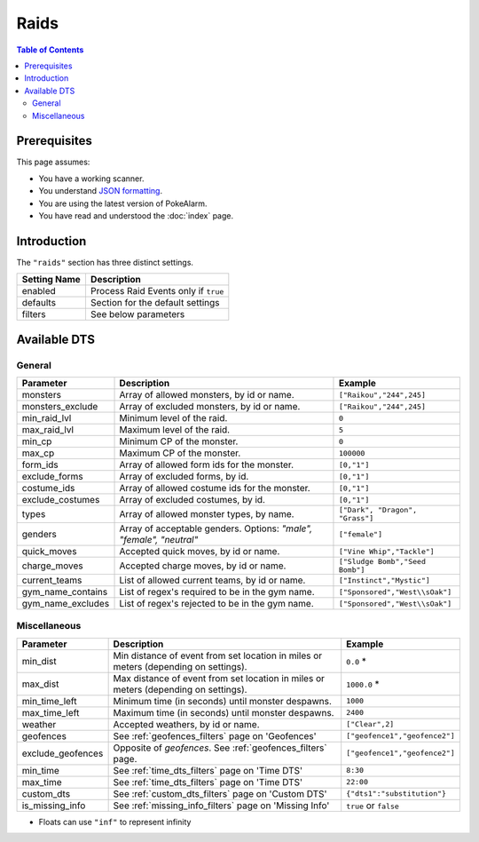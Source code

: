 Raids
=====================================

.. contents:: Table of Contents
   :depth: 2
   :local:

Prerequisites
-------------------------------------

This page assumes:

+ You have a working scanner.
+ You understand
  `JSON formatting <https://www.w3schools.com/js/js_json_intro.asp>`_.
+ You are using the latest version of PokeAlarm.
+ You have read and understood the :doc:`index` page.

Introduction
-------------------------------------

The ``"raids"`` section has three distinct settings.

+----------------------+-----------------------------------------------------------+
| Setting Name         | Description                                               |
+======================+===========================================================+
| enabled              | Process Raid Events only if ``true``                      |
+----------------------+-----------------------------------------------------------+
| defaults             | Section for the default settings                          |
+----------------------+-----------------------------------------------------------+
| filters              | See below parameters                                      |
+----------------------+-----------------------------------------------------------+


Available DTS
-------------------------------------

General
~~~~~~~~~~~~~~~~~~~~~~~~~~~~~~~~~~~~~

================= ================================================ ===============================
Parameter         Description                                      Example
================= ================================================ ===============================
monsters          Array of allowed monsters, by id or name.        ``["Raikou","244",245]``
monsters_exclude  Array of excluded monsters, by id or name.       ``["Raikou","244",245]``
min_raid_lvl      Minimum level of the raid.                       ``0``
max_raid_lvl      Maximum level of the raid.                       ``5``
min_cp            Minimum CP of the monster.                       ``0``
max_cp            Maximum CP of the monster.                       ``100000``
form_ids          Array of allowed form ids for the monster.       ``[0,"1"]``
exclude_forms     Array of excluded forms, by id.                  ``[0,"1"]``
costume_ids       Array of allowed costume ids for the monster.    ``[0,"1"]``
exclude_costumes  Array of excluded costumes, by id.               ``[0,"1"]``
types             Array of allowed monster types, by name.         ``["Dark", "Dragon", "Grass"]``
genders           Array of acceptable genders. Options: `"male",   ``["female"]``
                  "female", "neutral"`
quick_moves       Accepted quick moves, by id or name.             ``["Vine Whip","Tackle"]``
charge_moves      Accepted charge moves, by id or name.            ``["Sludge Bomb","Seed Bomb"]``
current_teams     List of allowed current teams, by id or name.    ``["Instinct","Mystic"]``
gym_name_contains List of regex's required to be in the gym name.  ``["Sponsored","West\\sOak"]``
gym_name_excludes List of regex's rejected to be in the gym name.  ``["Sponsored","West\\sOak"]``
================= ================================================ ===============================


Miscellaneous
~~~~~~~~~~~~~~~~~~~~~~~~~~~~~~~~~~~~~

=================== ================================================================ ==============================
Parameter           Description                                                      Example
=================== ================================================================ ==============================
min_dist            Min distance of event from set location in miles                 ``0.0`` *
                    or meters (depending on settings).
max_dist            Max distance of event from set location in miles                 ``1000.0`` *
                    or meters (depending on settings).
min_time_left       Minimum time (in seconds) until monster despawns.                ``1000``
max_time_left       Maximum time (in seconds) until monster despawns.                ``2400``
weather             Accepted weathers, by id or name.                                ``["Clear",2]``
geofences           See :ref:`geofences_filters` page on 'Geofences'                 ``["geofence1","geofence2"]``
exclude_geofences   Opposite of `geofences`. See :ref:`geofences_filters` page.      ``["geofence1","geofence2"]``
min_time            See :ref:`time_dts_filters` page on 'Time DTS'                   ``8:30``
max_time            See :ref:`time_dts_filters` page on 'Time DTS'                   ``22:00``
custom_dts          See :ref:`custom_dts_filters` page on 'Custom DTS'               ``{"dts1":"substitution"}``
is_missing_info     See :ref:`missing_info_filters` page on 'Missing Info'           ``true`` or ``false``
=================== ================================================================ ==============================

+ Floats can use ``"inf"`` to represent infinity
